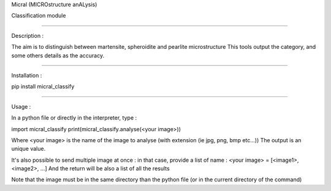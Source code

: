 Micral (MICROstructure anALysis)

Classification module

-----

Description :

The aim is to distinguish between martensite, spheroidite and pearlite microstructure
This tools output the category, and some others details as the accuracy.

-----

Installation :

pip install micral_classify

-----

Usage :

In a python file or directly in the interpreter, type :

import micral_classify
print(micral_classify.analyse(<your image>))

Where <your image> is the name of the image to analyse (with extension (ie jpg, png, bmp etc...))
The output is an unique value.

It's also possible to send multiple image at once : in that case, provide a list of name :
<your image> = [<image1>, <image2>, ...]
And the return will be also a list of all the results

Note that the image must be in the same directory than the python file (or in the current directory of the command)
